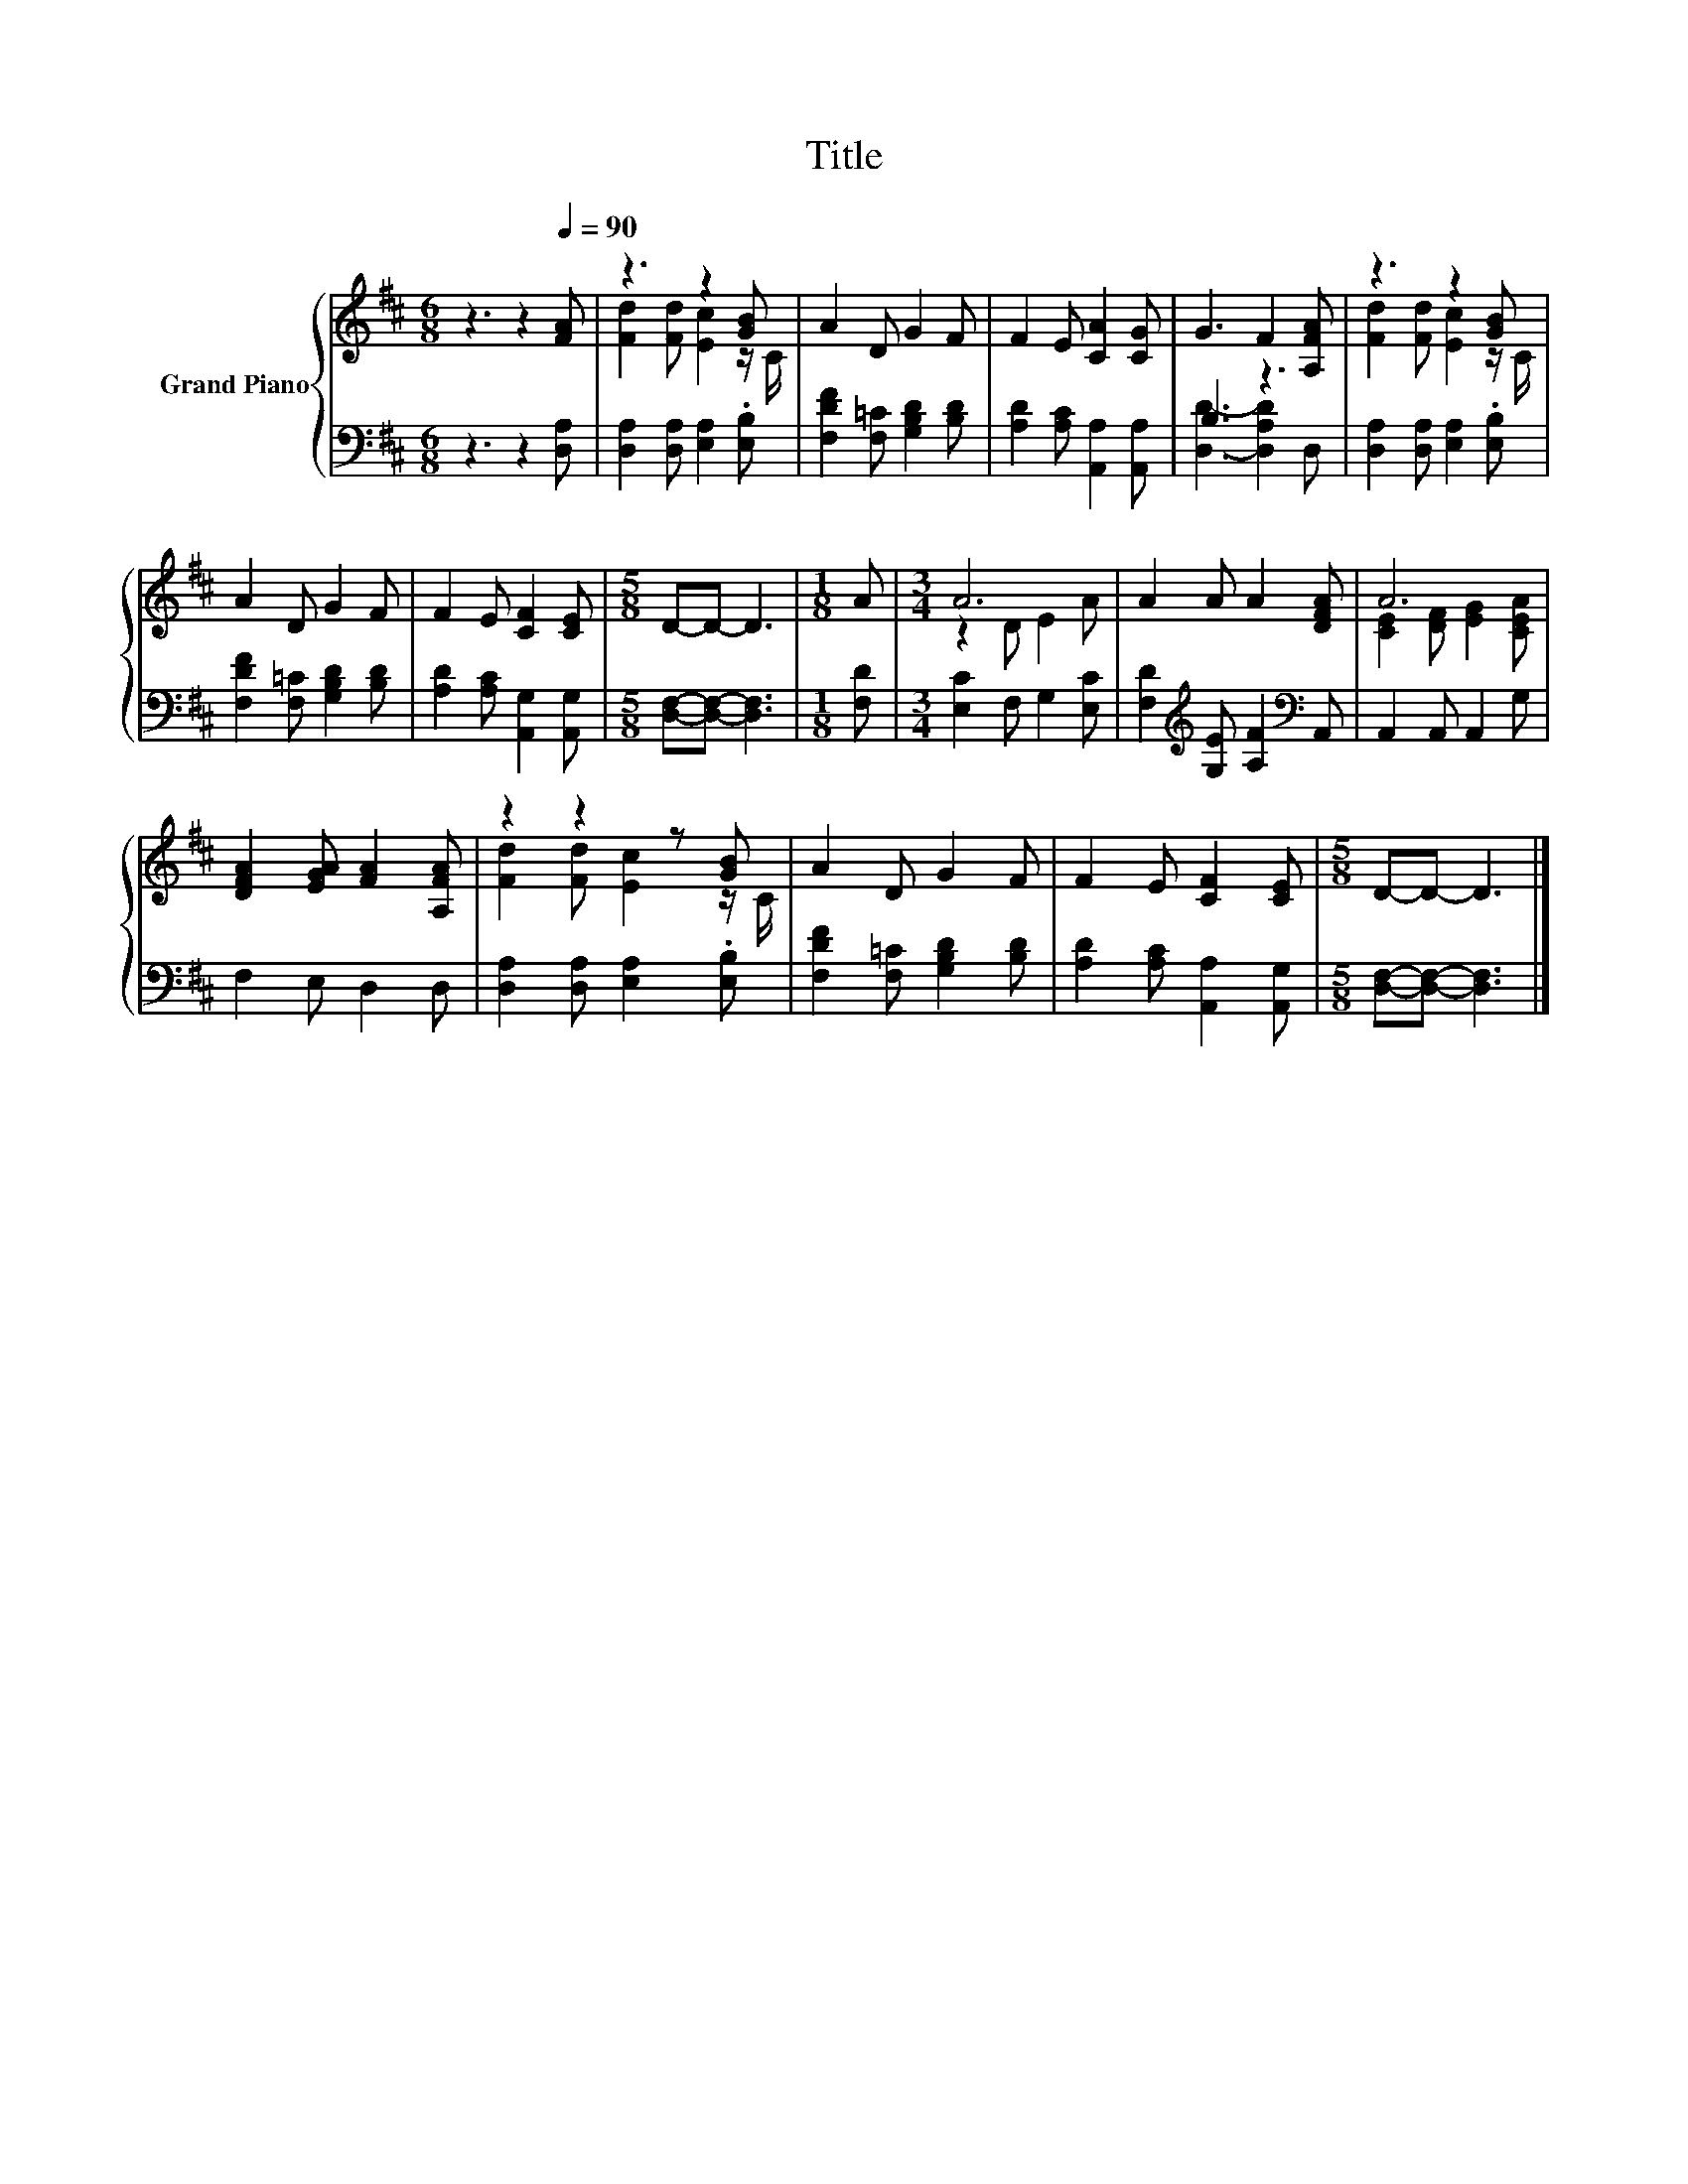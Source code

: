 X:1
T:Title
%%score { ( 1 3 ) | ( 2 4 ) }
L:1/8
M:6/8
K:D
V:1 treble nm="Grand Piano"
V:3 treble 
V:2 bass 
V:4 bass 
V:1
 z3 z2[Q:1/4=90] [FA] | z3 z2 [GB] | A2 D G2 F | F2 E [CA]2 [CG] | G3 F2 [A,FA] | z3 z2 [GB] | %6
 A2 D G2 F | F2 E [CF]2 [CE] |[M:5/8] D-D- D3 |[M:1/8] A |[M:3/4] A6 | A2 A A2 [DFA] | A6 | %13
 [DFA]2 [EGA] [FA]2 [A,FA] | z2 z2 z [GB] | A2 D G2 F | F2 E [CF]2 [CE] |[M:5/8] D-D- D3 |] %18
V:2
 z3 z2 [D,A,] | [D,A,]2 [D,A,] [E,A,]2 .[E,B,] | [F,DF]2 [F,=C] [G,B,D]2 [B,D] | %3
 [A,D]2 [A,C] [A,,A,]2 [A,,A,] | B,3 z3 | [D,A,]2 [D,A,] [E,A,]2 .[E,B,] | %6
 [F,DF]2 [F,=C] [G,B,D]2 [B,D] | [A,D]2 [A,C] [A,,G,]2 [A,,G,] |[M:5/8] [D,F,]-[D,F,]- [D,F,]3 | %9
[M:1/8] [F,D] |[M:3/4] [E,C]2 F, G,2 [E,C] | [F,D]2[K:treble] [G,E] [A,F]2[K:bass] A,, | %12
 A,,2 A,, A,,2 G, | F,2 E, D,2 D, | [D,A,]2 [D,A,] [E,A,]2 .[E,B,] | %15
 [F,DF]2 [F,=C] [G,B,D]2 [B,D] | [A,D]2 [A,C] [A,,A,]2 [A,,G,] |[M:5/8] [D,F,]-[D,F,]- [D,F,]3 |] %18
V:3
 x6 | [Fd]2 [Fd] [Ec]2 z/ C/ | x6 | x6 | x6 | [Fd]2 [Fd] [Ec]2 z/ C/ | x6 | x6 |[M:5/8] x5 | %9
[M:1/8] x |[M:3/4] z2 D E2 A | x6 | [CE]2 [DF] [EG]2 [CEA] | x6 | [Fd]2 [Fd] [Ec]2 z/ C/ | x6 | %16
 x6 |[M:5/8] x5 |] %18
V:4
 x6 | x6 | x6 | x6 | [D,D]3- [D,A,D]2 D, | x6 | x6 | x6 |[M:5/8] x5 |[M:1/8] x |[M:3/4] x6 | %11
 x2[K:treble] x3[K:bass] x | x6 | x6 | x6 | x6 | x6 |[M:5/8] x5 |] %18

